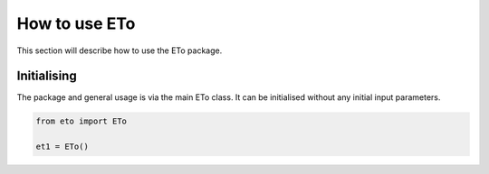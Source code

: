 How to use ETo
===============

This section will describe how to use the ETo package.

Initialising
------------
The package and general usage is via the main ETo class. It can be initialised without any initial input parameters.

.. code:: python

    from eto import ETo

    et1 = ETo()

.. ipython:: python
   :suppress:

   from eto import ETo

   et1 = ETo()



.. Parameter estimation
.. ---------------------
